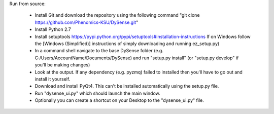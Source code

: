 Run from source:

 - Install Git and download the repository using the following command "git clone https://github.com/Phenomics-KSU/DySense.git"
 - Install Python 2.7
 - Install setuptools https://pypi.python.org/pypi/setuptools#installation-instructions If on Windows follow the [Windows (Simplified)] instructions of simply downloading and running ez_setup.py)
 - In a command shell navigate to the base DySense folder (e.g. C:/Users/AccountName/Documents/DySense) and run "setup.py install" (or "setup.py develop" if you'll be making changes)
 - Look at the output.  If any dependency (e.g. pyzmq) failed to installed then you'll have to go out and install it yourself.  
 - Download and install PyQt4.  This can't be installed automatically using the setup.py file.
 - Run "dysense_ui.py" which should launch the main window.
 - Optionally you can create a shortcut on your Desktop to the "dysense_ui.py" file. 
